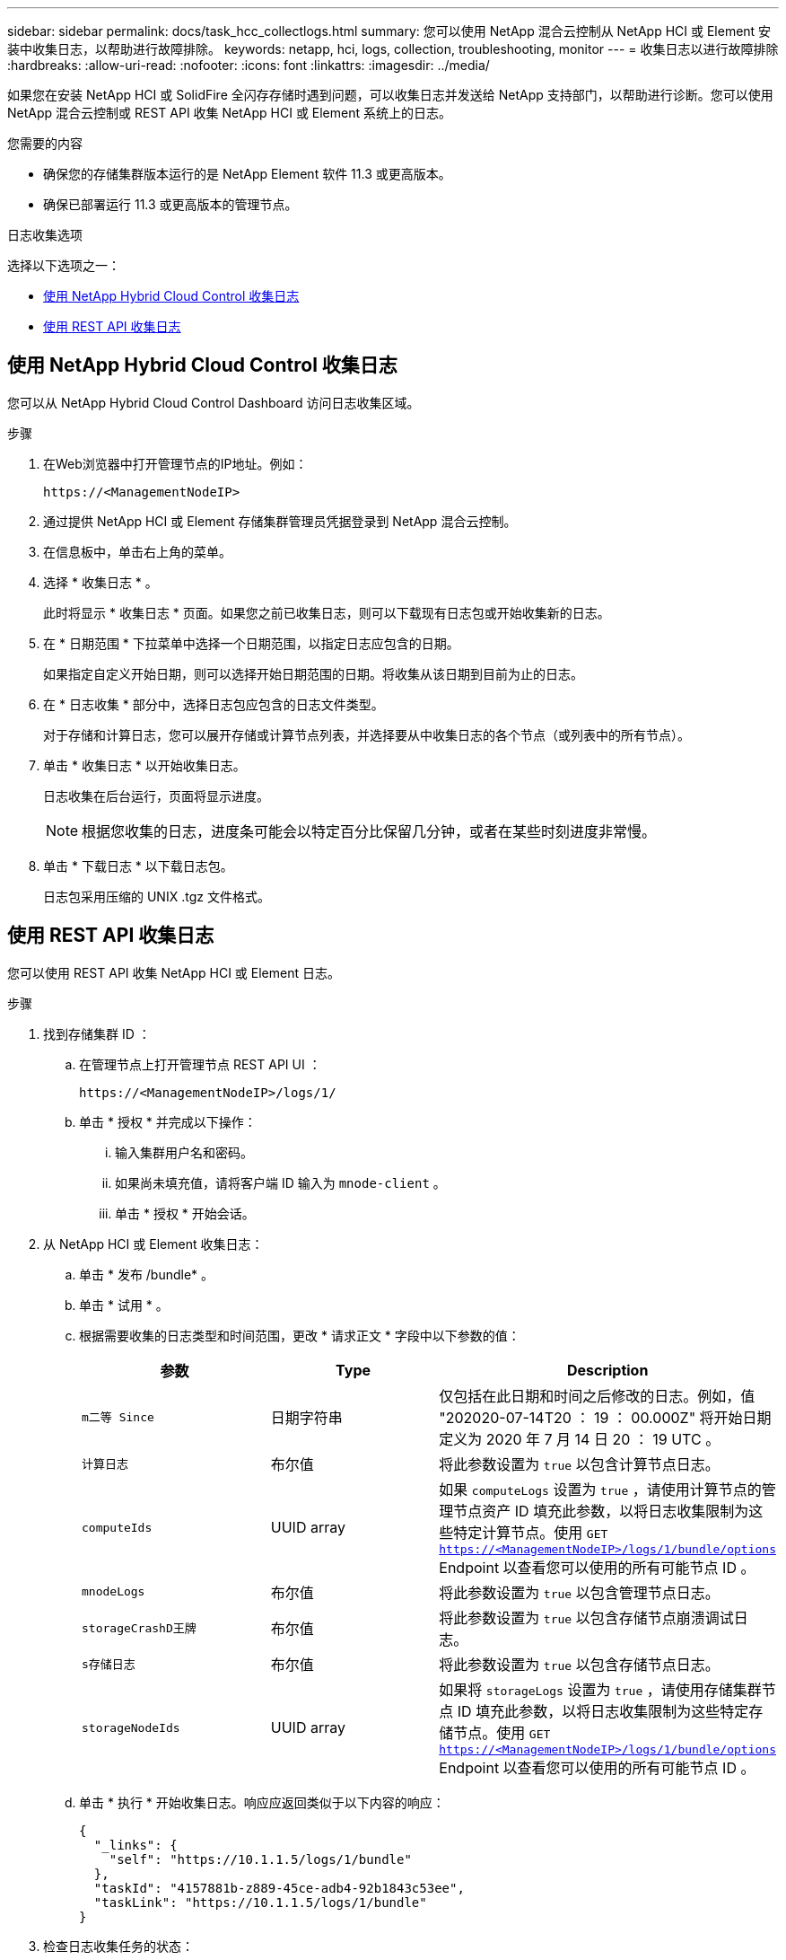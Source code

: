 ---
sidebar: sidebar 
permalink: docs/task_hcc_collectlogs.html 
summary: 您可以使用 NetApp 混合云控制从 NetApp HCI 或 Element 安装中收集日志，以帮助进行故障排除。 
keywords: netapp, hci, logs, collection, troubleshooting, monitor 
---
= 收集日志以进行故障排除
:hardbreaks:
:allow-uri-read: 
:nofooter: 
:icons: font
:linkattrs: 
:imagesdir: ../media/


[role="lead"]
如果您在安装 NetApp HCI 或 SolidFire 全闪存存储时遇到问题，可以收集日志并发送给 NetApp 支持部门，以帮助进行诊断。您可以使用 NetApp 混合云控制或 REST API 收集 NetApp HCI 或 Element 系统上的日志。

.您需要的内容
* 确保您的存储集群版本运行的是 NetApp Element 软件 11.3 或更高版本。
* 确保已部署运行 11.3 或更高版本的管理节点。


.日志收集选项
选择以下选项之一：

* <<使用 NetApp Hybrid Cloud Control 收集日志>>
* <<使用 REST API 收集日志>>




== 使用 NetApp Hybrid Cloud Control 收集日志

您可以从 NetApp Hybrid Cloud Control Dashboard 访问日志收集区域。

.步骤
. 在Web浏览器中打开管理节点的IP地址。例如：
+
[listing]
----
https://<ManagementNodeIP>
----
. 通过提供 NetApp HCI 或 Element 存储集群管理员凭据登录到 NetApp 混合云控制。
. 在信息板中，单击右上角的菜单。
. 选择 * 收集日志 * 。
+
此时将显示 * 收集日志 * 页面。如果您之前已收集日志，则可以下载现有日志包或开始收集新的日志。

. 在 * 日期范围 * 下拉菜单中选择一个日期范围，以指定日志应包含的日期。
+
如果指定自定义开始日期，则可以选择开始日期范围的日期。将收集从该日期到目前为止的日志。

. 在 * 日志收集 * 部分中，选择日志包应包含的日志文件类型。
+
对于存储和计算日志，您可以展开存储或计算节点列表，并选择要从中收集日志的各个节点（或列表中的所有节点）。

. 单击 * 收集日志 * 以开始收集日志。
+
日志收集在后台运行，页面将显示进度。

+

NOTE: 根据您收集的日志，进度条可能会以特定百分比保留几分钟，或者在某些时刻进度非常慢。

. 单击 * 下载日志 * 以下载日志包。
+
日志包采用压缩的 UNIX .tgz 文件格式。





== 使用 REST API 收集日志

您可以使用 REST API 收集 NetApp HCI 或 Element 日志。

.步骤
. 找到存储集群 ID ：
+
.. 在管理节点上打开管理节点 REST API UI ：
+
[listing]
----
https://<ManagementNodeIP>/logs/1/
----
.. 单击 * 授权 * 并完成以下操作：
+
... 输入集群用户名和密码。
... 如果尚未填充值，请将客户端 ID 输入为 `mnode-client` 。
... 单击 * 授权 * 开始会话。




. 从 NetApp HCI 或 Element 收集日志：
+
.. 单击 * 发布 /bundle* 。
.. 单击 * 试用 * 。
.. 根据需要收集的日志类型和时间范围，更改 * 请求正文 * 字段中以下参数的值：
+
|===
| 参数 | Type | Description 


| `m二等 Since` | 日期字符串 | 仅包括在此日期和时间之后修改的日志。例如，值 "202020-07-14T20 ： 19 ： 00.000Z" 将开始日期定义为 2020 年 7 月 14 日 20 ： 19 UTC 。 


| `计算日志` | 布尔值 | 将此参数设置为 `true` 以包含计算节点日志。 


| `computeIds` | UUID array | 如果 `computeLogs` 设置为 `true` ，请使用计算节点的管理节点资产 ID 填充此参数，以将日志收集限制为这些特定计算节点。使用 `GET https://<ManagementNodeIP>/logs/1/bundle/options`[] Endpoint 以查看您可以使用的所有可能节点 ID 。 


| `mnodeLogs` | 布尔值 | 将此参数设置为 `true` 以包含管理节点日志。 


| `storageCrashD王牌` | 布尔值 | 将此参数设置为 `true` 以包含存储节点崩溃调试日志。 


| `s存储日志` | 布尔值 | 将此参数设置为 `true` 以包含存储节点日志。 


| `storageNodeIds` | UUID array | 如果将 `storageLogs` 设置为 `true` ，请使用存储集群节点 ID 填充此参数，以将日志收集限制为这些特定存储节点。使用 `GET https://<ManagementNodeIP>/logs/1/bundle/options`[] Endpoint 以查看您可以使用的所有可能节点 ID 。 
|===
.. 单击 * 执行 * 开始收集日志。响应应返回类似于以下内容的响应：
+
[listing]
----
{
  "_links": {
    "self": "https://10.1.1.5/logs/1/bundle"
  },
  "taskId": "4157881b-z889-45ce-adb4-92b1843c53ee",
  "taskLink": "https://10.1.1.5/logs/1/bundle"
}
----


. 检查日志收集任务的状态：
+
.. 单击 * 获取 /bundle* 。
.. 单击 * 试用 * 。
.. 单击 * 执行 * 以返回收集任务的状态。
.. 滚动到响应正文的底部。
+
您应看到一个 `percentComplete` 属性，详细说明了收集进度。如果收集完成，则 `downloadLink` 属性包含完整下载链接，其中包含日志包的文件名。

.. 复制 `downloadLink` 属性末尾的文件名。


. 下载收集的日志包：
+
.. 单击 * 获取 /bundle/ ｛ filename ｝ * 。
.. 单击 * 试用 * 。
.. 将先前复制的文件名粘贴到 `filename` parameter 文本字段中。
.. 单击 * 执行 * 。
+
执行后，响应正文区域将显示下载链接。

.. 单击 * 下载文件 * 并将生成的文件保存到您的计算机。
+
日志包采用压缩的 UNIX .tgz 文件格式。







== 了解更多信息

https://docs.netapp.com/us-en/vcp/index.html["适用于 vCenter Server 的 NetApp Element 插件"^]
